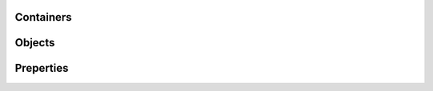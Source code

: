 ================================
Containers
================================

.. doxygenfile:: pdc_cont.c

================================
Objects
================================

.. doxygenfile:: pdc_obj.c
.. doxygenfile:: pdc_mpi.c

================================
Preperties
================================

.. doxygenfile:: pdc_prop.c